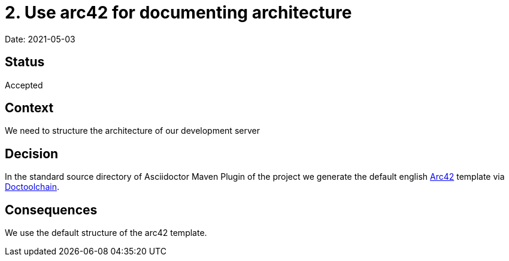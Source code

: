 = 2. Use arc42 for documenting architecture

Date: 2021-05-03

== Status

Accepted

== Context

We need to structure the architecture of our development server

== Decision

In the standard source directory of Asciidoctor Maven Plugin of the project we generate the default english https://arc42.de/[Arc42] template via https://doctoolchain.github.io/docToolchain/v1.3.x/#_initialize_directory_for_documents[Doctoolchain].

== Consequences

We use the default structure of the arc42 template.